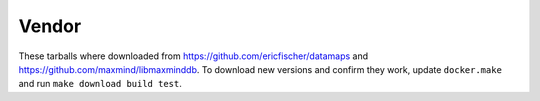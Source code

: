 Vendor
======

These tarballs where downloaded from https://github.com/ericfischer/datamaps and
https://github.com/maxmind/libmaxminddb. To download new versions and confirm
they work, update ``docker.make`` and run ``make download build test``.
